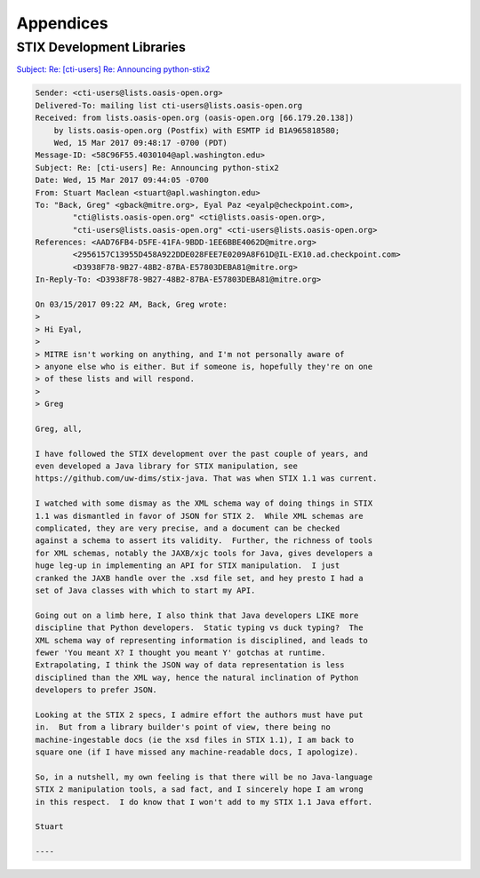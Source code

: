 .. _appendices:

Appendices
==========

.. _stix_dev_libraries:

STIX Development Libraries
--------------------------

`Subject: Re: [cti-users] Re: Announcing python-stix2`_

.. _Subject\: Re\: [cti-users] Re\: Announcing python-stix2: http://markmail.org/message/c5ahr2ykpcxxhfar

.. code-block:: none

    Sender: <cti-users@lists.oasis-open.org>
    Delivered-To: mailing list cti-users@lists.oasis-open.org
    Received: from lists.oasis-open.org (oasis-open.org [66.179.20.138])
        by lists.oasis-open.org (Postfix) with ESMTP id B1A965818580;
        Wed, 15 Mar 2017 09:48:17 -0700 (PDT)
    Message-ID: <58C96F55.4030104@apl.washington.edu>
    Subject: Re: [cti-users] Re: Announcing python-stix2
    Date: Wed, 15 Mar 2017 09:44:05 -0700
    From: Stuart Maclean <stuart@apl.washington.edu>
    To: "Back, Greg" <gback@mitre.org>, Eyal Paz <eyalp@checkpoint.com>,
            "cti@lists.oasis-open.org" <cti@lists.oasis-open.org>,
            "cti-users@lists.oasis-open.org" <cti-users@lists.oasis-open.org>
    References: <AAD76FB4-D5FE-41FA-9BDD-1EE6BBE4062D@mitre.org>
            <2956157C13955D458A922DDE028FEE7E0209A8F61D@IL-EX10.ad.checkpoint.com>
            <D3938F78-9B27-48B2-87BA-E57803DEBA81@mitre.org>
    In-Reply-To: <D3938F78-9B27-48B2-87BA-E57803DEBA81@mitre.org>
    
    On 03/15/2017 09:22 AM, Back, Greg wrote:
    >
    > Hi Eyal,
    >
    > MITRE isn't working on anything, and I'm not personally aware of
    > anyone else who is either. But if someone is, hopefully they're on one
    > of these lists and will respond.
    >
    > Greg
    
    Greg, all,
    
    I have followed the STIX development over the past couple of years, and
    even developed a Java library for STIX manipulation, see
    https://github.com/uw-dims/stix-java. That was when STIX 1.1 was current.
    
    I watched with some dismay as the XML schema way of doing things in STIX
    1.1 was dismantled in favor of JSON for STIX 2.  While XML schemas are
    complicated, they are very precise, and a document can be checked
    against a schema to assert its validity.  Further, the richness of tools
    for XML schemas, notably the JAXB/xjc tools for Java, gives developers a
    huge leg-up in implementing an API for STIX manipulation.  I just
    cranked the JAXB handle over the .xsd file set, and hey presto I had a
    set of Java classes with which to start my API. 
    
    Going out on a limb here, I also think that Java developers LIKE more
    discipline that Python developers.  Static typing vs duck typing?  The
    XML schema way of representing information is disciplined, and leads to
    fewer 'You meant X? I thought you meant Y' gotchas at runtime.
    Extrapolating, I think the JSON way of data representation is less
    disciplined than the XML way, hence the natural inclination of Python
    developers to prefer JSON.
    
    Looking at the STIX 2 specs, I admire effort the authors must have put
    in.  But from a library builder's point of view, there being no
    machine-ingestable docs (ie the xsd files in STIX 1.1), I am back to
    square one (if I have missed any machine-readable docs, I apologize).
    
    So, in a nutshell, my own feeling is that there will be no Java-language
    STIX 2 manipulation tools, a sad fact, and I sincerely hope I am wrong
    in this respect.  I do know that I won't add to my STIX 1.1 Java effort.
    
    Stuart

    ----

..
